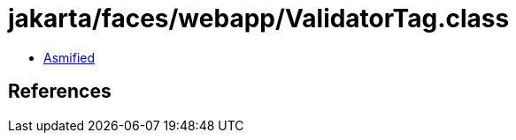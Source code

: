 = jakarta/faces/webapp/ValidatorTag.class

 - link:ValidatorTag-asmified.java[Asmified]

== References

